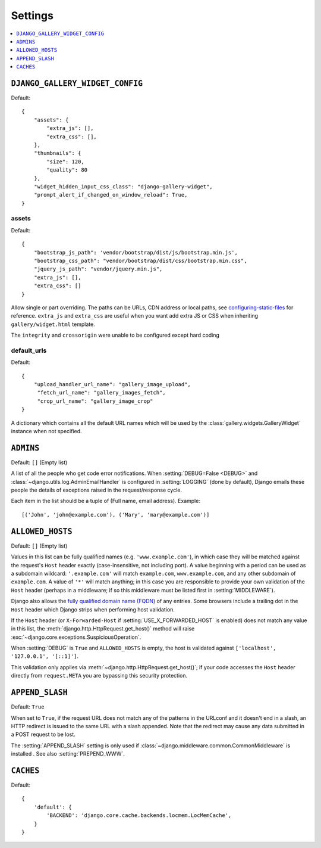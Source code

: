 ========
Settings
========

.. contents::
    :local:
    :depth: 1

.. setting:: DJANGO_GALLERY_WIDGET_CONFIG

``DJANGO_GALLERY_WIDGET_CONFIG``
---------------------------------

Default::

    {
        "assets": {
            "extra_js": [],
            "extra_css": [],
        },
        "thumbnails": {
            "size": 120,
            "quality": 80
        },
        "widget_hidden_input_css_class": "django-gallery-widget",
        "prompt_alert_if_changed_on_window_reload": True,
    }

.. setting:: default_target_image_model

assets
~~~~~~~

Default::

    {
        "bootstrap_js_path": 'vendor/bootstrap/dist/js/bootstrap.min.js',
        "bootstrap_css_path": "vendor/bootstrap/dist/css/bootstrap.min.css",
        "jquery_js_path": "vendor/jquery.min.js",
        "extra_js": [],
        "extra_css": []
    }


Allow single or part overriding. The paths can be URLs, CDN address or local paths, see
`configuring-static-files <https://docs.djangoproject.com/en/3.2/howto/static-files/#configuring-static-files>`_
for reference. ``extra_js`` and ``extra_css`` are useful when you want add extra JS or CSS
when inheriting ``gallery/widget.html`` template.


The ``integrity`` and ``crossorigin`` were unable to be configured except hard coding




.. setting:: default_urls

default_urls
~~~~~~~~~~~~~~

Default::

    {
        "upload_handler_url_name": "gallery_image_upload",
         "fetch_url_name": "gallery_images_fetch",
         "crop_url_name": "gallery_image_crop"
    }

A dictionary which contains all the default URL names which will be used by
the :class:`gallery.widgets.GalleryWidget` instance when not specified.



.. setting:: ADMINS

``ADMINS``
----------

Default: ``[]`` (Empty list)

A list of all the people who get code error notifications. When
:setting:`DEBUG=False <DEBUG>` and :class:`~django.utils.log.AdminEmailHandler`
is configured in :setting:`LOGGING` (done by default), Django emails these
people the details of exceptions raised in the request/response cycle.

Each item in the list should be a tuple of (Full name, email address). Example::



    [('John', 'john@example.com'), ('Mary', 'mary@example.com')]

.. setting:: ALLOWED_HOSTS

``ALLOWED_HOSTS``
-----------------

Default: ``[]`` (Empty list)


Values in this list can be fully qualified names (e.g. ``'www.example.com'``),
in which case they will be matched against the request's ``Host`` header
exactly (case-insensitive, not including port). A value beginning with a period
can be used as a subdomain wildcard: ``'.example.com'`` will match
``example.com``, ``www.example.com``, and any other subdomain of
``example.com``. A value of ``'*'`` will match anything; in this case you are
responsible to provide your own validation of the ``Host`` header (perhaps in a
middleware; if so this middleware must be listed first in
:setting:`MIDDLEWARE`).

Django also allows the `fully qualified domain name (FQDN)`_ of any entries.
Some browsers include a trailing dot in the ``Host`` header which Django
strips when performing host validation.

.. _`fully qualified domain name (FQDN)`: https://en.wikipedia.org/wiki/Fully_qualified_domain_name

If the ``Host`` header (or ``X-Forwarded-Host`` if
:setting:`USE_X_FORWARDED_HOST` is enabled) does not match any value in this
list, the :meth:`django.http.HttpRequest.get_host()` method will raise
:exc:`~django.core.exceptions.SuspiciousOperation`.

When :setting:`DEBUG` is ``True`` and ``ALLOWED_HOSTS`` is empty, the host
is validated against ``['localhost', '127.0.0.1', '[::1]']``.



This validation only applies via :meth:`~django.http.HttpRequest.get_host()`;
if your code accesses the ``Host`` header directly from ``request.META`` you
are bypassing this security protection.

.. setting:: APPEND_SLASH

``APPEND_SLASH``
----------------

Default: ``True``

When set to ``True``, if the request URL does not match any of the patterns
in the URLconf and it doesn't end in a slash, an HTTP redirect is issued to the
same URL with a slash appended. Note that the redirect may cause any data
submitted in a POST request to be lost.

The :setting:`APPEND_SLASH` setting is only used if
:class:`~django.middleware.common.CommonMiddleware` is installed
. See also :setting:`PREPEND_WWW`.

.. setting:: CACHES

``CACHES``
----------

Default::

    {
        'default': {
            'BACKEND': 'django.core.cache.backends.locmem.LocMemCache',
        }
    }
